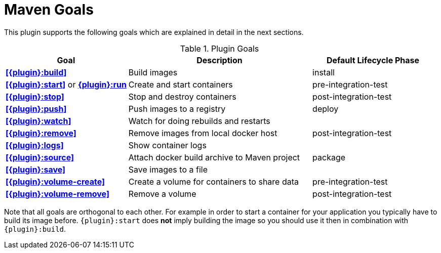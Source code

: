 = Maven Goals

This plugin supports the following goals which are explained in detail
in the next sections.

.Plugin Goals
[cols="2,3,2"]
|===
|Goal | Description | Default Lifecycle Phase

|**<<{plugin}:build>>**
|Build images
|install

|**<<{plugin}:start>>** or **<<{plugin}:start,{plugin}:run>>**
|Create and start containers
|pre-integration-test

|**<<{plugin}:stop>>**
|Stop and destroy containers
|post-integration-test

|**<<{plugin}:push>>**
|Push images to a registry
|deploy

|**<<{plugin}:watch>>**
|Watch for doing rebuilds and restarts
|

|**<<{plugin}:remove>>**
|Remove images from local docker host
|post-integration-test

|**<<{plugin}:logs>>**
|Show container logs
|

|**<<{plugin}:source>>**
|Attach docker build archive to Maven project
|package

|**<<{plugin}:save>>**
|Save images to a file
|

|**<<{plugin}:volume-create>>**
|Create a volume for containers to share data
|pre-integration-test

|**<<{plugin}:volume-remove>>**
|Remove a volume
|post-integration-test
|===

Note that all goals are orthogonal to each other. For example in order
to start a container for your application you typically have to build
its image before. `{plugin}:start` does *not* imply building the image
so you should use it then in combination with `{plugin}:build`.
